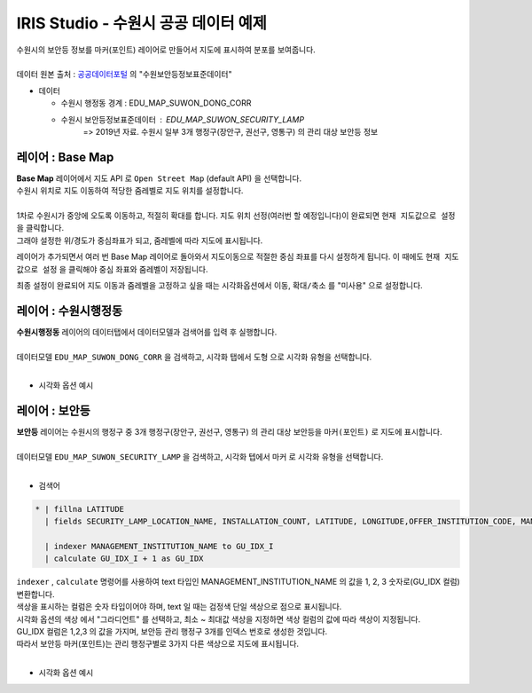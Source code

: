 ================================================================================
IRIS Studio - 수원시 공공 데이터 예제
================================================================================
  
| 수원시의 보안등 정보를 마커(포인트) 레이어로 만들어서 지도에 표시하여 분포를 보여줍니다.
|


| 데이터 원본 출처 : `공공데이터포털 <https://www.data.go.kr/search/index.do>`__ 의 "수원보안등정보표준데이터"

- 데이터
  
  - 수원시 행정동 경계 : EDU_MAP_SUWON_DONG_CORR
  - 수원시 보안등정보표준데이터 :  EDU_MAP_SUWON_SECURITY_LAMP  
     => 2019년 자료. 수원시 일부 3개 행정구(장안구, 권선구, 영통구) 의 관리 대상 보안등 정보


.. image:: ../images/map_suwon/new_suwon_01.png
    :alt: 새보고서1
    

---------------------------------------------------------------
레이어 : Base Map 
---------------------------------------------------------------

| **Base Map** 레이어에서 지도 API 로 ``Open Street Map`` (default API) 을 선택합니다.
| 수원시 위치로 지도 이동하여 적당한 줌레벨로 지도 위치를 설정합니다.
|

.. image:: ../images/map_suwon/new_suwon_02.png
    :alt: 새보고서2

| 1차로 수원시가 중앙에 오도록 이동하고, 적절히 확대를 합니다. 지도 위치 선정(여러번 할 예정입니다)이 완료되면  ``현재 지도값으로 설정`` 을 클릭합니다. 
| 그래야 설정한 위/경도가 중심좌표가 되고, 줌레벨에 따라 지도에 표시됩니다. 

레이어가 추가되면서 여러 번 Base Map 레이어로 돌아와서 지도이동으로 적절한 중심 좌표를 다시 설정하게 됩니다.
이 때에도 ``현재 지도값으로 설정`` 을 클릭해야 중심 좌표와 줌레벨이 저장됩니다.

최종 설정이 완료되어 지도 이동과 줌레벨을 고정하고 싶을 때는 시각화옵션에서 ``이동``, ``확대/축소`` 를 "미사용" 으로 설정합니다.


---------------------------------------------------------------
레이어 : 수원시행정동
---------------------------------------------------------------

| **수원시행정동** 레이어의 데이터탭에서 데이터모델과 검색어를 입력 후 실행합니다.
|
| 데이터모델 ``EDU_MAP_SUWON_DONG_CORR``  을 검색하고, 시각화 탭에서 ``도형``  으로 시각화 유형을 선택합니다.
|
- 시각화 옵션 예시

.. image:: ../images/map_suwon/new_suwon_03.png
    :alt: 새보고서3



---------------------------------------------------------------
레이어 : 보안등 
---------------------------------------------------------------

| **보안등** 레이어는 수원시의 행정구 중 3개 행정구(장안구, 권선구, 영통구) 의 관리 대상 보안등을 ``마커(포인트)`` 로 지도에 표시합니다.
|
| 데이터모델 ``EDU_MAP_SUWON_SECURITY_LAMP`` 을 검색하고, 시각화 텝에서 ``마커`` 로 시각화 유형을 선택합니다.
|
- 검색어

.. code::

    * | fillna LATITUDE 
      | fields SECURITY_LAMP_LOCATION_NAME, INSTALLATION_COUNT, LATITUDE, LONGITUDE,OFFER_INSTITUTION_CODE, MANAGEMENT_INSTITUTION_NAME

      | indexer MANAGEMENT_INSTITUTION_NAME to GU_IDX_I 
      | calculate GU_IDX_I + 1 as GU_IDX

| ``indexer`` , ``calculate`` 명령어를 사용하여 text 타입인 MANAGEMENT_INSTITUTION_NAME 의 값을 1, 2, 3 숫자로(GU_IDX 컬럼) 변환합니다.
| 색상을 표시하는 컬럼은 숫자 타입이어야 하며, text 일 때는 검정색 단일 색상으로 점으로 표시됩니다.
| 시각화 옵션의 ``색상`` 에서 "그라디언트" 를 선택하고, 최소 ~ 최대값 색상을 지정하면 색상 컬럼의 값에 따라 색상이 지정됩니다. 
| GU_IDX 컬럼은 1,2,3 의 값을 가지며, 보안등 관리 행정구 3개를 인덱스 번호로 생성한 것입니다.
| 따라서 보안등 마커(포인트)는 관리 행정구별로 3가지 다른 색상으로 지도에 표시됩니다.
|
- 시각화 옵션 예시

.. image:: ../images/map_suwon/new_suwon_04.png
    :alt: 새보고서4



